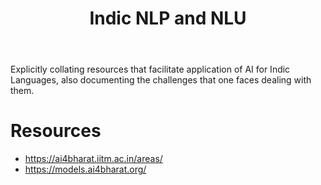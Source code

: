 :PROPERTIES:
:ID:       935ca1cf-4ee9-4399-ad6b-1f5a987521f6
:END:
#+title: Indic NLP and NLU
#+filetags: :nlp:

Explicitly collating resources that facilitate application of AI for Indic Languages, also documenting the challenges that one faces dealing with them.

* Resources
 - https://ai4bharat.iitm.ac.in/areas/
 - https://models.ai4bharat.org/
